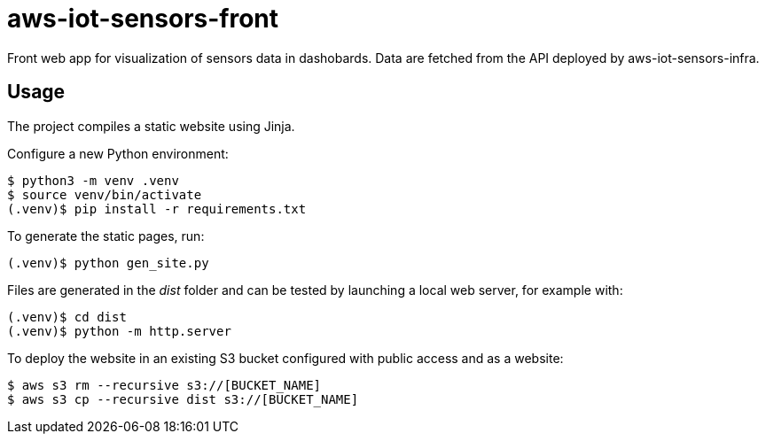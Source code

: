 = aws-iot-sensors-front

Front web app for visualization of sensors data in dashobards.  Data are fetched from the API deployed by aws-iot-sensors-infra.


== Usage

The project compiles a static website using Jinja.

Configure a new Python environment:

....
$ python3 -m venv .venv
$ source venv/bin/activate
(.venv)$ pip install -r requirements.txt
....

To generate the static pages, run:

....
(.venv)$ python gen_site.py
....

Files are generated in the _dist_ folder and can be tested by launching a local web server, for example with:

....
(.venv)$ cd dist
(.venv)$ python -m http.server
....

To deploy the website in an existing S3 bucket configured with public access and as a website:

....
$ aws s3 rm --recursive s3://[BUCKET_NAME]
$ aws s3 cp --recursive dist s3://[BUCKET_NAME]
....
